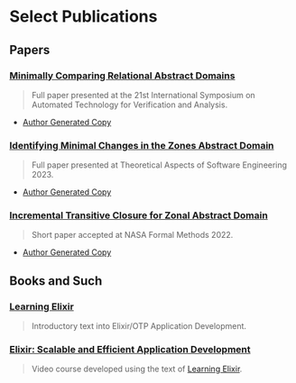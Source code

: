 #+LINK: learning-elixir-packt https://www.packtpub.com/product/learning-elixir/9781785881749
#+LINK: scalable-efficient-app-dev-elixir https://www.packtpub.com/product/elixir-scalable-and-efficient-application-development/9781788294805

* Select Publications
:PROPERTIES:
:ID:       c0e7037f-1ab2-4803-9fcb-a022860027d3
:END:

** Papers
:PROPERTIES:
:ID:       823b1339-bf24-446a-8ee5-c07fb662b1f3
:END:

*** [[https://doi.org/10.1007/978-3-031-45332-8_8][Minimally Comparing Relational Abstract Domains]]
:PROPERTIES:
:ID:       dff8c506-b86e-43cb-9cae-dc66f439af9e
:END:

#+begin_quote
Full paper presented at the 21st International Symposium on Automated
Technology for Verification and Analysis.
#+end_quote

- [[../papers/ballou-2023-minim-compar.pdf][Author Generated Copy]]

*** [[https://link.springer.com/chapter/10.1007/978-3-031-35257-7_13][Identifying Minimal Changes in the Zones Abstract Domain]]
:PROPERTIES:
:ID:       156be7d1-84ab-42e0-9028-b9347421ff98
:END:

#+begin_quote
Full paper presented at Theoretical Aspects of Software Engineering 2023.
#+end_quote

- [[../papers/ballou-2023-ident-minim.pdf][Author Generated Copy]]

*** [[https://doi.org/10.1007/978-3-031-06773-0_43][Incremental Transitive Closure for Zonal Abstract Domain]]
:PROPERTIES:
:ID:       0238581c-51c1-4de6-b17c-af2bc840b58d
:END:

#+begin_quote
Short paper accepted at NASA Formal Methods 2022.
#+end_quote

- [[../papers/ballou-2022-increm-trans.pdf][Author Generated Copy]]
** Books and Such
:PROPERTIES:
:ID:       b7f588bc-83a5-428f-abb0-9737adab62aa
:END:

*** [[learning-elixir-packt][Learning Elixir]]
:PROPERTIES:
:ID:       6552df5d-4e59-4fc7-b8a3-68088c59235b
:END:

#+begin_quote
Introductory text into Elixir/OTP Application Development.
#+end_quote

*** [[scalable-efficient-app-dev-elixir][Elixir: Scalable and Efficient Application Development]]
:PROPERTIES:
:ID:       e1f271dd-e003-4554-8ac6-a3ef685032fd
:END:

#+begin_quote
Video course developed using the text of [[learning-elixir-packt][Learning Elixir]].
#+end_quote
